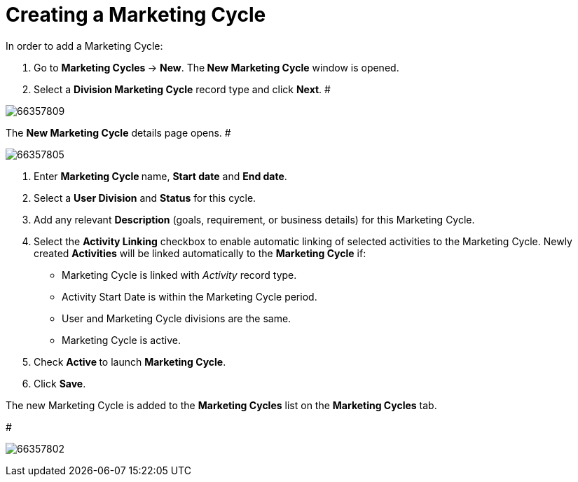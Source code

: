 = Creating a Marketing Cycle

In order to add a Marketing Cycle:

. Go to **Marketing Cycles **→ *New*.
The** New Marketing Cycle** window is opened.
. Select a *Division Marketing Cycle* record type and click *Next*.
#

image:66357809.png[]



The *New Marketing Cycle* details page opens.
#

image:66357805.png[]


. Enter **Marketing Cycle **name, *Start date* and *End date*.
. Select a *User Division* and *Status* for this cycle.
. Add any relevant *Description* (goals, requirement, or business
details) for this Marketing Cycle.
. Select the *Activity Linking* checkbox to enable automatic linking of
selected activities to the Marketing Cycle. Newly
created *Activities* will be linked automatically to the *Marketing
Cycle* if:
* Marketing Cycle is linked with _Activity_ record type.
* Activity Start Date is within the Marketing Cycle period.
* User and Marketing Cycle divisions are the same.
* Marketing Cycle is active.
. Check **Active **to launch *Marketing Cycle*.
. Click *Save*.

The new Marketing Cycle is added to the *Marketing Cycles* list on the
*Marketing Cycles* tab.

#

image:66357802.png[]


